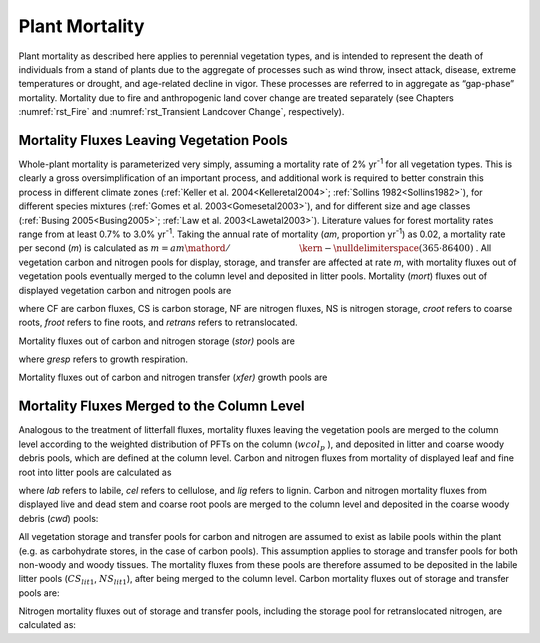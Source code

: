 .. _rst_Plant Mortality:

Plant Mortality
===================

Plant mortality as described here applies to perennial vegetation types,
and is intended to represent the death of individuals from a stand of
plants due to the aggregate of processes such as wind throw, insect
attack, disease, extreme temperatures or drought, and age-related
decline in vigor. These processes are referred to in aggregate as
“gap-phase” mortality. Mortality due to fire and anthropogenic land
cover change are treated separately (see Chapters :numref:`rst_Fire` and :numref:`rst_Transient Landcover Change`,
respectively).

Mortality Fluxes Leaving Vegetation Pools
----------------------------------------------

Whole-plant mortality is parameterized very simply, assuming a mortality
rate of 2% yr\ :sup:`-1` for all vegetation types. This is clearly
a gross oversimplification of an important process, and additional work
is required to better constrain this process in different climate zones
(:ref:`Keller et al. 2004<Kelleretal2004>`; :ref:`Sollins 1982<Sollins1982>`), for different species mixtures
(:ref:`Gomes et al. 2003<Gomesetal2003>`), and for different size and age classes (:ref:`Busing
2005<Busing2005>`; :ref:`Law et al. 2003<Lawetal2003>`). Literature values for forest mortality rates
range from at least 0.7% to 3.0% yr\ :sup:`-1`. Taking the annual
rate of mortality (*am*, proportion yr\ :sup:`-1`) as 0.02, a
mortality rate per second (*m*) is calculated as
:math:`m={am\mathord{\left/ {\vphantom {am \left(365\cdot 86400\right)}} \right. \kern-\nulldelimiterspace} \left(365\cdot 86400\right)}` .
All vegetation carbon and nitrogen pools for display, storage, and
transfer are affected at rate *m*, with mortality fluxes out of
vegetation pools eventually merged to the column level and deposited in
litter pools. Mortality (*mort*) fluxes out of displayed vegetation
carbon and nitrogen pools are

.. math::
   :label: 33.1) 

   CF_{leaf\_ mort} =CS_{leaf} m

.. math::
   :label: 33.2) 

   CF_{froot\_ mort} =CS_{froot} m

.. math::
   :label: 33.3) 

   CF_{livestem\_ mort} =CS_{livestem} m

.. math::
   :label: 33.4) 

   CF_{deadstem\_ mort} =CS_{deadstem} m

.. math::
   :label: 33.5) 

   CF_{livecroot\_ mort} =CS_{livecroot} m

.. math::
   :label: 33.6) 

   CF_{deadcroot\_ mort} =CS_{deadcroot} m

.. math::
   :label: 33.7) 

   NF_{leaf\_ mort} =NS_{leaf} m

.. math::
   :label: 33.8) 

   NF_{froot\_ mort} =NS_{froot} m

.. math::
   :label: 33.9) 

   NF_{livestem\_ mort} =NS_{livestem} m

.. math::
   :label: 33.10) 

   NF_{deadstem\_ mort} =NS_{deadstem} m

.. math::
   :label: 33.11) 

   NF_{livecroot\_ mort} =NS_{livecroot} m

.. math::
   :label: 33.12) 

   NF_{deadcroot\_ mort} =NS_{deadcroot} m

.. math::
   :label: 33.13) 

   NF_{retrans\_ mort} =NS_{retrans} m.

where CF are carbon fluxes, CS is carbon storage, NF are nitrogen
fluxes, NS is nitrogen storage, *croot* refers to coarse roots, *froot*
refers to fine roots, and *retrans* refers to retranslocated.

Mortality fluxes out of carbon and nitrogen storage (*stor)* pools are

.. math::
   :label: 33.14) 

   CF_{leaf\_ stor\_ mort} =CS_{leaf\_ stor} m

.. math::
   :label: 33.15) 

   CF_{froot\_ stor\_ mort} =CS_{froot\_ stor} m

.. math::
   :label: 33.16) 

   CF_{livestem\_ stor\_ mort} =CS_{livestem\_ stor} m

.. math::
   :label: 33.17) 

   CF_{deadstem\_ stor\_ mort} =CS_{deadstem\_ stor} m

.. math::
   :label: 33.18) 

   CF_{livecroot\_ stor\_ mort} =CS_{livecroot\_ stor} m

.. math::
   :label: 33.19) 

   CF_{deadcroot\_ stor\_ mort} =CS_{deadcroot\_ stor} m

.. math::
   :label: 33.20) 

   CF_{gresp\_ stor\_ mort} =CS_{gresp\_ stor} m

.. math::
   :label: 33.21) 

   NF_{leaf\_ stor\_ mort} =NS_{leaf\_ stor} m

.. math::
   :label: 33.22) 

   NF_{froot\_ stor\_ mort} =NS_{froot\_ stor} m

.. math::
   :label: 33.23) 

   NF_{livestem\_ stor\_ mort} =NS_{livestem\_ stor} m

.. math::
   :label: 33.24) 

   NF_{deadstem\_ stor\_ mort} =NS_{deadstem\_ stor} m

.. math::
   :label: 33.25) 

   NF_{livecroot\_ stor\_ mort} =NS_{livecroot\_ stor} m

.. math::
   :label: 33.26) 

   NF_{deadcroot\_ stor\_ mort} =NS_{deadcroot\_ stor} m

where *gresp* refers to growth respiration.

Mortality fluxes out of carbon and nitrogen transfer (*xfer)* growth
pools are

.. math::
   :label: 33.27) 

   CF_{leaf\_ xfer\_ mort} =CS_{leaf\_ xfer} m

.. math::
   :label: 33.28) 

   CF_{froot\_ xfer\_ mort} =CS_{froot\_ xfer} m

.. math::
   :label: 33.29) 

   CF_{livestem\_ xfer\_ mort} =CS_{livestem\_ xfer} m

.. math::
   :label: 33.30) 

   CF_{deadstem\_ xfer\_ mort} =CS_{deadstem\_ xfer} m

.. math::
   :label: 33.31) 

   CF_{livecroot\_ xfer\_ mort} =CS_{livecroot\_ xfer} m

.. math::
   :label: 33.32) 

   CF_{deadcroot\_ xfer\_ mort} =CS_{deadcroot\_ xfer} m

.. math::
   :label: 33.33) 

   CF_{gresp\_ xfer\_ mort} =CS_{gresp\_ xfer} m

.. math::
   :label: 33.34) 

   NF_{leaf\_ xfer\_ mort} =NS_{leaf\_ xfer} m

.. math::
   :label: 33.35) 

   NF_{froot\_ xfer\_ mort} =NS_{froot\_ xfer} m

.. math::
   :label: 33.36) 

   NF_{livestem\_ xfer\_ mort} =NS_{livestem\_ xfer} m

.. math::
   :label: 33.37) 

   NF_{deadstem\_ xfer\_ mort} =NS_{deadstem\_ xfer} m

.. math::
   :label: 33.38) 

   NF_{livecroot\_ xfer\_ mort} =NS_{livecroot\_ xfer} m

.. math::
   :label: 33.39) 

   NF_{deadcroot\_ xfer\_ mort} =NS_{deadcroot\_ xfer} m

Mortality Fluxes Merged to the Column Level
------------------------------------------------

Analogous to the treatment of litterfall fluxes, mortality fluxes
leaving the vegetation pools are merged to the column level according to
the weighted distribution of PFTs on the column (:math:`wcol_{p}` ), and
deposited in litter and coarse woody debris pools, which are defined at
the column level. Carbon and nitrogen fluxes from mortality of displayed
leaf and fine root into litter pools are calculated as

.. math::
   :label: 33.40) 

   CF_{leaf\_ mort,lit1} =\sum _{p=0}^{npfts}CF_{leaf\_ mort} f_{lab\_ leaf,p} wcol_{p}

.. math::
   :label: 33.41) 

   CF_{leaf\_ mort,lit2} =\sum _{p=0}^{npfts}CF_{leaf\_ mort} f_{cel\_ leaf,p} wcol_{p}

.. math::
   :label: 33.42) 

   CF_{leaf\_ mort,lit3} =\sum _{p=0}^{npfts}CF_{leaf\_ mort} f_{lig\_ leaf,p} wcol_{p}

.. math::
   :label: 33.43) 

   CF_{froot\_ mort,lit1} =\sum _{p=0}^{npfts}CF_{froot\_ mort} f_{lab\_ froot,p} wcol_{p}

.. math::
   :label: 33.44) 

   CF_{froot\_ mort,lit2} =\sum _{p=0}^{npfts}CF_{froot\_ mort} f_{cel\_ froot,p} wcol_{p}

.. math::
   :label: 33.45) 

   CF_{froot\_ mort,lit3} =\sum _{p=0}^{npfts}CF_{froot\_ mort} f_{lig\_ froot,p} wcol_{p}

.. math::
   :label: 33.46) 

   NF_{leaf\_ mort,lit1} =\sum _{p=0}^{npfts}NF_{leaf\_ mort} f_{lab\_ leaf,p} wcol_{p}

.. math::
   :label: 33.47) 

   NF_{leaf\_ mort,lit2} =\sum _{p=0}^{npfts}NF_{leaf\_ mort} f_{cel\_ leaf,p} wcol_{p}

.. math::
   :label: 33.48) 

   NF_{leaf\_ mort,lit3} =\sum _{p=0}^{npfts}NF_{leaf\_ mort} f_{lig\_ leaf,p} wcol_{p}

.. math::
   :label: 33.49) 

   NF_{froot\_ mort,lit1} =\sum _{p=0}^{npfts}NF_{froot\_ mort} f_{lab\_ froot,p} wcol_{p}

.. math::
   :label: 33.50) 

   NF_{froot\_ mort,lit2} =\sum _{p=0}^{npfts}NF_{froot\_ mort} f_{cel\_ froot,p} wcol_{p}

.. math::
   :label: 33.51) 

   NF_{froot\_ mort,lit3} =\sum _{p=0}^{npfts}NF_{froot\_ mort} f_{lig\_ froot,p} wcol_{p}  .

where *lab* refers to labile, *cel* refers to cellulose, and *lig*
refers to lignin. Carbon and nitrogen mortality fluxes from displayed
live and dead stem and coarse root pools are merged to the column level
and deposited in the coarse woody debris (*cwd*) pools:

.. math::
   :label: 33.52) 

   CF_{livestem\_ mort,cwd} =\sum _{p=0}^{npfts}CF_{livestem\_ mort} wcol_{p}

.. math::
   :label: 33.53) 

   CF_{deadstem\_ mort,cwd} =\sum _{p=0}^{npfts}CF_{deadstem\_ mort} wcol_{p}

.. math::
   :label: 33.54) 

   CF_{livecroot\_ mort,cwd} =\sum _{p=0}^{npfts}CF_{livecroot\_ mort} wcol_{p}

.. math::
   :label: 33.55) 

   CF_{deadcroot\_ mort,cwd} =\sum _{p=0}^{npfts}CF_{deadcroot\_ mort} wcol_{p}

.. math::
   :label: 33.56) 

   NF_{livestem\_ mort,cwd} =\sum _{p=0}^{npfts}NF_{livestem\_ mort} wcol_{p}

.. math::
   :label: 33.57) 

   NF_{deadstem\_ mort,cwd} =\sum _{p=0}^{npfts}NF_{deadstem\_ mort} wcol_{p}

.. math::
   :label: 33.58) 

   NF_{livecroot\_ mort,cwd} =\sum _{p=0}^{npfts}NF_{livecroot\_ mort} wcol_{p}

.. math::
   :label: 33.59) 

   NF_{deadcroot\_ mort,cwd} =\sum _{p=0}^{npfts}NF_{deadcroot\_ mort} wcol_{p}

All vegetation storage and transfer pools for carbon and nitrogen are
assumed to exist as labile pools within the plant (e.g. as carbohydrate
stores, in the case of carbon pools). This assumption applies to storage
and transfer pools for both non-woody and woody tissues. The mortality
fluxes from these pools are therefore assumed to be deposited in the
labile litter pools (:math:`{CS}_{lit1}`, :math:`{NS}_{lit1}`),
after being merged to the column level. Carbon mortality fluxes out of
storage and transfer pools are:

.. math::
   :label: 33.60) 

   CF_{leaf\_ stor\_ mort,lit1} =\sum _{p=0}^{npfts}CF_{leaf\_ stor\_ mort} wcol_{p}

.. math::
   :label: 33.61) 

   CF_{froot\_ stor\_ mort,lit1} =\sum _{p=0}^{npfts}CF_{froot\_ stor\_ mort} wcol_{p}

.. math::
   :label: 33.62) 

   CF_{livestem\_ stor\_ mort,lit1} =\sum _{p=0}^{npfts}CF_{livestem\_ stor\_ mort} wcol_{p}

.. math::
   :label: 33.63) 

   CF_{deadstem\_ stor\_ mort,lit1} =\sum _{p=0}^{npfts}CF_{deadstem\_ stor\_ mort} wcol_{p}

.. math::
   :label: 33.64) 

   CF_{livecroot\_ stor\_ mort,lit1} =\sum _{p=0}^{npfts}CF_{livecroot\_ stor\_ mort} wcol_{p}

.. math::
   :label: 33.65) 

   CF_{deadcroot\_ stor\_ mort,lit1} =\sum _{p=0}^{npfts}CF_{deadcroot\_ stor\_ mort} wcol_{p}

.. math::
   :label: 33.66) 

   CF_{gresp\_ stor\_ mort,lit1} =\sum _{p=0}^{npfts}CF_{gresp\_ stor\_ mort} wcol_{p}

.. math::
   :label: 33.67) 

   CF_{leaf\_ xfer\_ mort,lit1} =\sum _{p=0}^{npfts}CF_{leaf\_ xfer\_ mort} wcol_{p}

.. math::
   :label: 33.68) 

   CF_{froot\_ xfer\_ mort,lit1} =\sum _{p=0}^{npfts}CF_{froot\_ xfer\_ mort} wcol_{p}

.. math::
   :label: 33.69) 

   CF_{livestem\_ xfer\_ mort,lit1} =\sum _{p=0}^{npfts}CF_{livestem\_ xfer\_ mort} wcol_{p}

.. math::
   :label: 33.70) 

   CF_{deadstem\_ xfer\_ mort,lit1} =\sum _{p=0}^{npfts}CF_{deadstem\_ xfer\_ mort} wcol_{p}

.. math::
   :label: 33.71) 

   CF_{livecroot\_ xfer\_ mort,lit1} =\sum _{p=0}^{npfts}CF_{livecroot\_ xfer\_ mort} wcol_{p}

.. math::
   :label: 33.72) 

   CF_{deadcroot\_ xfer\_ mort,lit1} =\sum _{p=0}^{npfts}CF_{deadcroot\_ xfer\_ mort} wcol_{p}

.. math::
   :label: 33.73) 

   CF_{gresp\_ xfer\_ mort,lit1} =\sum _{p=0}^{npfts}CF_{gresp\_ xfer\_ mort} wcol_{p}  .

Nitrogen mortality fluxes out of storage and transfer pools, including
the storage pool for retranslocated nitrogen, are calculated as:

.. math::
   :label: 33.74) 

   NF_{leaf\_ stor\_ mort,lit1} =\sum _{p=0}^{npfts}NF_{leaf\_ stor\_ mort} wcol_{p}

.. math::
   :label: 33.75) 

   NF_{froot\_ stor\_ mort,lit1} =\sum _{p=0}^{npfts}NF_{froot\_ stor\_ mort} wcol_{p}

.. math::
   :label: 33.76) 

   NF_{livestem\_ stor\_ mort,lit1} =\sum _{p=0}^{npfts}NF_{livestem\_ stor\_ mort} wcol_{p}

.. math::
   :label: 33.77) 

   NF_{deadstem\_ stor\_ mort,lit1} =\sum _{p=0}^{npfts}NF_{deadstem\_ stor\_ mort} wcol_{p}

.. math::
   :label: 33.78) 

   NF_{livecroot\_ stor\_ mort,lit1} =\sum _{p=0}^{npfts}NF_{livecroot\_ stor\_ mort} wcol_{p}

.. math::
   :label: 33.79) 

   NF_{deadcroot\_ stor\_ mort,lit1} =\sum _{p=0}^{npfts}NF_{deadcroot\_ stor\_ mort} wcol_{p}

.. math::
   :label: 33.80) 

   NF_{retrans\_ mort,lit1} =\sum _{p=0}^{npfts}NF_{retrans\_ mort} wcol_{p}

.. math::
   :label: 33.81) 

   NF_{leaf\_ xfer\_ mort,lit1} =\sum _{p=0}^{npfts}NF_{leaf\_ xfer\_ mort} wcol_{p}

.. math::
   :label: 33.82) 

   NF_{froot\_ xfer\_ mort,lit1} =\sum _{p=0}^{npfts}NF_{froot\_ xfer\_ mort} wcol_{p}

.. math::
   :label: 33.83) 

   NF_{livestem\_ xfer\_ mort,lit1} =\sum _{p=0}^{npfts}NF_{livestem\_ xfer\_ mort} wcol_{p}

.. math::
   :label: 33.84) 

   NF_{deadstem\_ xfer\_ mort,lit1} =\sum _{p=0}^{npfts}NF_{deadstem\_ xfer\_ mort} wcol_{p}

.. math::
   :label: 33.85) 

   NF_{livecroot\_ xfer\_ mort,lit1} =\sum _{p=0}^{npfts}NF_{livecroot\_ xfer\_ mort} wcol_{p}

.. math::
   :label: 33.86) 

   NF_{deadcroot\_ xfer\_ mort,lit1} =\sum _{p=0}^{npfts}NF_{deadcroot\_ xfer\_ mort} wcol_{p}  .


